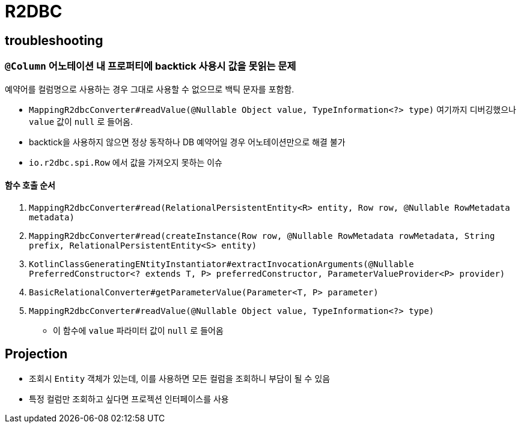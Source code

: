 = R2DBC

== troubleshooting

=== `@Column` 어노테이션 내 프로퍼티에 backtick 사용시 값을 못읽는 문제

예약어를 컬럼명으로 사용하는 경우 그대로 사용할 수 없으므로 백틱 문자를 포함함.

* `MappingR2dbcConverter#readValue(@Nullable Object value, TypeInformation<?> type)` 여기까지 디버깅했으나 `value` 값이 `null` 로 들어옴.
* backtick을 사용하지 않으면 정상 동작하나 DB 예약어일 경우 어노테이션만으로 해결 불가
* `io.r2dbc.spi.Row` 에서 값을 가져오지 못하는 이슈

==== 함수 호출 순서

. `MappingR2dbcConverter#read(RelationalPersistentEntity<R> entity, Row row, @Nullable RowMetadata metadata)`
. `MappingR2dbcConverter#read(createInstance(Row row, @Nullable RowMetadata rowMetadata, String prefix, RelationalPersistentEntity<S> entity)`
. `KotlinClassGeneratingENtityInstantiator#extractInvocationArguments(@Nullable PreferredConstructor<? extends T, P> preferredConstructor, ParameterValueProvider<P> provider)`
. `BasicRelationalConverter#getParameterValue(Parameter<T, P> parameter)`
. `MappingR2dbcConverter#readValue(@Nullable Object value, TypeInformation<?> type)`
** 이 함수에 `value` 파라미터 값이 `null` 로 들어옴

== Projection

* 조회시 `Entity` 객체가 있는데, 이를 사용하면 모든 컬럼을 조회하니 부담이 될 수 있음
* 특정 컬럼만 조회하고 싶다면 프로젝션 인터페이스를 사용
